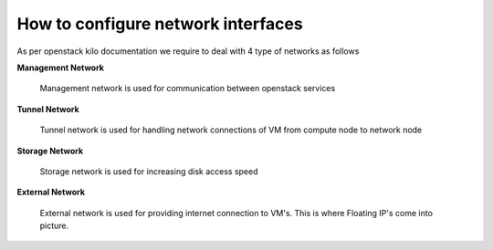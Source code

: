 How to configure network interfaces
-----------------------------------

As per openstack kilo documentation we require to deal with 4 type of networks as follows

**Management Network**

	Management network is used for communication between openstack services

**Tunnel Network**

	Tunnel network is used for handling network connections of VM from compute node to network node

**Storage Network**

	Storage network is used for increasing disk access speed

**External Network**

	External network is used for providing internet connection to VM's. This is where Floating IP's come into picture.


